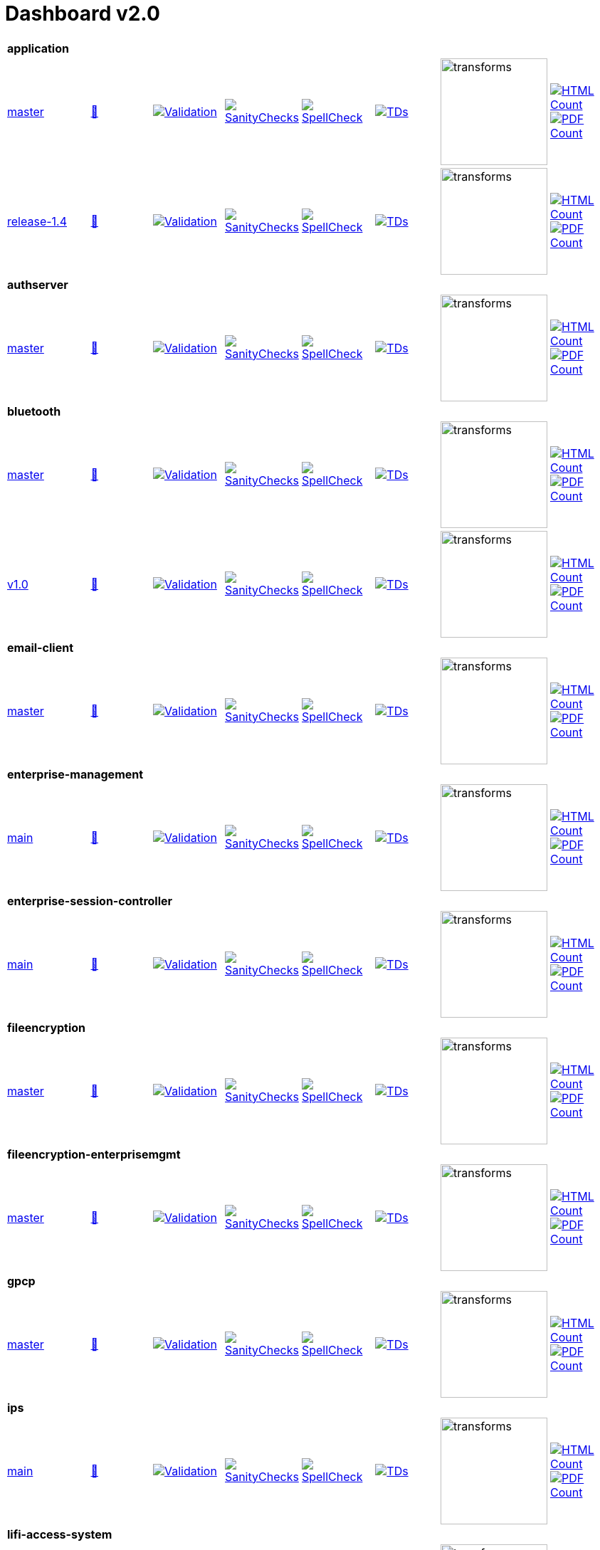 = Dashboard v2.0


[cols="1,1,1,1,1,1,1,1"]
|===

8+|*application*
| https://github.com/commoncriteria/application/tree/master[master] 
a| https://commoncriteria.github.io/application/master/application-release.html[📄]
a|[link=https://github.com/commoncriteria/application/blob/gh-pages/master/ValidationReport.txt]
image::https://raw.githubusercontent.com/commoncriteria/application/gh-pages/master/validation.svg[Validation]
a|[link=https://github.com/commoncriteria/application/blob/gh-pages/master/SanityChecksOutput.md]
image::https://raw.githubusercontent.com/commoncriteria/application/gh-pages/master/warnings.svg[SanityChecks]
a|[link=https://github.com/commoncriteria/application/blob/gh-pages/master/SpellCheckReport.txt]
image::https://raw.githubusercontent.com/commoncriteria/application/gh-pages/master/spell-badge.svg[SpellCheck]
a|[link=https://github.com/commoncriteria/application/blob/gh-pages/master/TDValidationReport.txt]
image::https://raw.githubusercontent.com/commoncriteria/application/gh-pages/master/tds.svg[TDs]
a|image::https://raw.githubusercontent.com/commoncriteria/application/gh-pages/master/transforms.svg[transforms,150]
a| [link=https://github.com/commoncriteria/application/blob/gh-pages/master/HTMLs.adoc]
image::https://raw.githubusercontent.com/commoncriteria/application/gh-pages/master/html_count.svg[HTML Count]
[link=https://github.com/commoncriteria/application/blob/gh-pages/master/PDFs.adoc]
image::https://raw.githubusercontent.com/commoncriteria/application/gh-pages/master/pdf_count.svg[PDF Count]

| https://github.com/commoncriteria/application/tree/release-1.4[release-1.4] 
a| https://commoncriteria.github.io/application/release-1.4/application-release.html[📄]
a|[link=https://github.com/commoncriteria/application/blob/gh-pages/release-1.4/ValidationReport.txt]
image::https://raw.githubusercontent.com/commoncriteria/application/gh-pages/release-1.4/validation.svg[Validation]
a|[link=https://github.com/commoncriteria/application/blob/gh-pages/release-1.4/SanityChecksOutput.md]
image::https://raw.githubusercontent.com/commoncriteria/application/gh-pages/release-1.4/warnings.svg[SanityChecks]
a|[link=https://github.com/commoncriteria/application/blob/gh-pages/release-1.4/SpellCheckReport.txt]
image::https://raw.githubusercontent.com/commoncriteria/application/gh-pages/release-1.4/spell-badge.svg[SpellCheck]
a|[link=https://github.com/commoncriteria/application/blob/gh-pages/release-1.4/TDValidationReport.txt]
image::https://raw.githubusercontent.com/commoncriteria/application/gh-pages/release-1.4/tds.svg[TDs]
a|image::https://raw.githubusercontent.com/commoncriteria/application/gh-pages/release-1.4/transforms.svg[transforms,150]
a| [link=https://github.com/commoncriteria/application/blob/gh-pages/release-1.4/HTMLs.adoc]
image::https://raw.githubusercontent.com/commoncriteria/application/gh-pages/release-1.4/html_count.svg[HTML Count]
[link=https://github.com/commoncriteria/application/blob/gh-pages/release-1.4/PDFs.adoc]
image::https://raw.githubusercontent.com/commoncriteria/application/gh-pages/release-1.4/pdf_count.svg[PDF Count]

8+| *authserver*
| https://github.com/commoncriteria/authserver/tree/master[master] 
a| https://commoncriteria.github.io/authserver/master/authserver-release.html[📄]
a|[link=https://github.com/commoncriteria/authserver/blob/gh-pages/master/ValidationReport.txt]
image::https://raw.githubusercontent.com/commoncriteria/authserver/gh-pages/master/validation.svg[Validation]
a|[link=https://github.com/commoncriteria/authserver/blob/gh-pages/master/SanityChecksOutput.md]
image::https://raw.githubusercontent.com/commoncriteria/authserver/gh-pages/master/warnings.svg[SanityChecks]
a|[link=https://github.com/commoncriteria/authserver/blob/gh-pages/master/SpellCheckReport.txt]
image::https://raw.githubusercontent.com/commoncriteria/authserver/gh-pages/master/spell-badge.svg[SpellCheck]
a|[link=https://github.com/commoncriteria/authserver/blob/gh-pages/master/TDValidationReport.txt]
image::https://raw.githubusercontent.com/commoncriteria/authserver/gh-pages/master/tds.svg[TDs]
a|image::https://raw.githubusercontent.com/commoncriteria/authserver/gh-pages/master/transforms.svg[transforms,150]
a| [link=https://github.com/commoncriteria/authserver/blob/gh-pages/master/HTMLs.adoc]
image::https://raw.githubusercontent.com/commoncriteria/authserver/gh-pages/master/html_count.svg[HTML Count]
[link=https://github.com/commoncriteria/authserver/blob/gh-pages/master/PDFs.adoc]
image::https://raw.githubusercontent.com/commoncriteria/authserver/gh-pages/master/pdf_count.svg[PDF Count]

8+|*bluetooth*
| https://github.com/commoncriteria/bluetooth/tree/master[master] 
a| https://commoncriteria.github.io/bluetooth/master/bluetooth-release.html[📄]
a|[link=https://github.com/commoncriteria/bluetooth/blob/gh-pages/master/ValidationReport.txt]
image::https://raw.githubusercontent.com/commoncriteria/bluetooth/gh-pages/master/validation.svg[Validation]
a|[link=https://github.com/commoncriteria/bluetooth/blob/gh-pages/master/SanityChecksOutput.md]
image::https://raw.githubusercontent.com/commoncriteria/bluetooth/gh-pages/master/warnings.svg[SanityChecks]
a|[link=https://github.com/commoncriteria/bluetooth/blob/gh-pages/master/SpellCheckReport.txt]
image::https://raw.githubusercontent.com/commoncriteria/bluetooth/gh-pages/master/spell-badge.svg[SpellCheck]
a|[link=https://github.com/commoncriteria/bluetooth/blob/gh-pages/master/TDValidationReport.txt]
image::https://raw.githubusercontent.com/commoncriteria/bluetooth/gh-pages/master/tds.svg[TDs]
a|image::https://raw.githubusercontent.com/commoncriteria/bluetooth/gh-pages/master/transforms.svg[transforms,150]
a| [link=https://github.com/commoncriteria/bluetooth/blob/gh-pages/master/HTMLs.adoc]
image::https://raw.githubusercontent.com/commoncriteria/bluetooth/gh-pages/master/html_count.svg[HTML Count]
[link=https://github.com/commoncriteria/bluetooth/blob/gh-pages/master/PDFs.adoc]
image::https://raw.githubusercontent.com/commoncriteria/bluetooth/gh-pages/master/pdf_count.svg[PDF Count]
| https://github.com/commoncriteria/bluetooth/tree/v1.0[v1.0] 
a| https://commoncriteria.github.io/bluetooth/v1.0/bluetooth-release.html[📄]
a|[link=https://github.com/commoncriteria/bluetooth/blob/gh-pages/v1.0/ValidationReport.txt]
image::https://raw.githubusercontent.com/commoncriteria/bluetooth/gh-pages/v1.0/validation.svg[Validation]
a|[link=https://github.com/commoncriteria/bluetooth/blob/gh-pages/v1.0/SanityChecksOutput.md]
image::https://raw.githubusercontent.com/commoncriteria/bluetooth/gh-pages/v1.0/warnings.svg[SanityChecks]
a|[link=https://github.com/commoncriteria/bluetooth/blob/gh-pages/v1.0/SpellCheckReport.txt]
image::https://raw.githubusercontent.com/commoncriteria/bluetooth/gh-pages/v1.0/spell-badge.svg[SpellCheck]
a|[link=https://github.com/commoncriteria/bluetooth/blob/gh-pages/v1.0/TDValidationReport.txt]
image::https://raw.githubusercontent.com/commoncriteria/bluetooth/gh-pages/v1.0/tds.svg[TDs]
a|image::https://raw.githubusercontent.com/commoncriteria/bluetooth/gh-pages/v1.0/transforms.svg[transforms,150]
a| [link=https://github.com/commoncriteria/bluetooth/blob/gh-pages/v1.0/HTMLs.adoc]
image::https://raw.githubusercontent.com/commoncriteria/bluetooth/gh-pages/v1.0/html_count.svg[HTML Count]
[link=https://github.com/commoncriteria/bluetooth/blob/gh-pages/v1.0/PDFs.adoc]
image::https://raw.githubusercontent.com/commoncriteria/bluetooth/gh-pages/v1.0/pdf_count.svg[PDF Count]

8+| *email-client*
| https://github.com/commoncriteria/email-client/tree/master[master] 
a| https://commoncriteria.github.io/email-client/master/email-client-release.html[📄]
a|[link=https://github.com/commoncriteria/email-client/blob/gh-pages/master/ValidationReport.txt]
image::https://raw.githubusercontent.com/commoncriteria/email-client/gh-pages/master/validation.svg[Validation]
a|[link=https://github.com/commoncriteria/email-client/blob/gh-pages/master/SanityChecksOutput.md]
image::https://raw.githubusercontent.com/commoncriteria/email-client/gh-pages/master/warnings.svg[SanityChecks]
a|[link=https://github.com/commoncriteria/email-client/blob/gh-pages/master/SpellCheckReport.txt]
image::https://raw.githubusercontent.com/commoncriteria/email-client/gh-pages/master/spell-badge.svg[SpellCheck]
a|[link=https://github.com/commoncriteria/email-client/blob/gh-pages/master/TDValidationReport.txt]
image::https://raw.githubusercontent.com/commoncriteria/email-client/gh-pages/master/tds.svg[TDs]
a|image::https://raw.githubusercontent.com/commoncriteria/email-client/gh-pages/master/transforms.svg[transforms,150]
a| [link=https://github.com/commoncriteria/email-client/blob/gh-pages/master/HTMLs.adoc]
image::https://raw.githubusercontent.com/commoncriteria/email-client/gh-pages/master/html_count.svg[HTML Count]
[link=https://github.com/commoncriteria/email-client/blob/gh-pages/master/PDFs.adoc]
image::https://raw.githubusercontent.com/commoncriteria/email-client/gh-pages/master/pdf_count.svg[PDF Count]

8+| *enterprise-management*
| https://github.com/commoncriteria/enterprise-management/tree/main[main] 
a| https://commoncriteria.github.io/enterprise-management/main/enterprise-management-release.html[📄]
a|[link=https://github.com/commoncriteria/enterprise-management/blob/gh-pages/main/ValidationReport.txt]
image::https://raw.githubusercontent.com/commoncriteria/enterprise-management/gh-pages/main/validation.svg[Validation]
a|[link=https://github.com/commoncriteria/enterprise-management/blob/gh-pages/main/SanityChecksOutput.md]
image::https://raw.githubusercontent.com/commoncriteria/enterprise-management/gh-pages/main/warnings.svg[SanityChecks]
a|[link=https://github.com/commoncriteria/enterprise-management/blob/gh-pages/main/SpellCheckReport.txt]
image::https://raw.githubusercontent.com/commoncriteria/enterprise-management/gh-pages/main/spell-badge.svg[SpellCheck]
a|[link=https://github.com/commoncriteria/enterprise-management/blob/gh-pages/main/TDValidationReport.txt]
image::https://raw.githubusercontent.com/commoncriteria/enterprise-management/gh-pages/main/tds.svg[TDs]
a|image::https://raw.githubusercontent.com/commoncriteria/enterprise-management/gh-pages/main/transforms.svg[transforms,150]
a| [link=https://github.com/commoncriteria/enterprise-management/blob/gh-pages/main/HTMLs.adoc]
image::https://raw.githubusercontent.com/commoncriteria/enterprise-management/gh-pages/main/html_count.svg[HTML Count]
[link=https://github.com/commoncriteria/enterprise-management/blob/gh-pages/main/PDFs.adoc]
image::https://raw.githubusercontent.com/commoncriteria/enterprise-management/gh-pages/main/pdf_count.svg[PDF Count]

8+| *enterprise-session-controller*
| https://github.com/commoncriteria/enterprise-session-controller/tree/main[main] 
a| https://commoncriteria.github.io/enterprise-session-controller/main/enterprise-session-controller-release.html[📄]
a|[link=https://github.com/commoncriteria/enterprise-session-controller/blob/gh-pages/main/ValidationReport.txt]
image::https://raw.githubusercontent.com/commoncriteria/enterprise-session-controller/gh-pages/main/validation.svg[Validation]
a|[link=https://github.com/commoncriteria/enterprise-session-controller/blob/gh-pages/main/SanityChecksOutput.md]
image::https://raw.githubusercontent.com/commoncriteria/enterprise-session-controller/gh-pages/main/warnings.svg[SanityChecks]
a|[link=https://github.com/commoncriteria/enterprise-session-controller/blob/gh-pages/main/SpellCheckReport.txt]
image::https://raw.githubusercontent.com/commoncriteria/enterprise-session-controller/gh-pages/main/spell-badge.svg[SpellCheck]
a|[link=https://github.com/commoncriteria/enterprise-session-controller/blob/gh-pages/main/TDValidationReport.txt]
image::https://raw.githubusercontent.com/commoncriteria/enterprise-session-controller/gh-pages/main/tds.svg[TDs]
a|image::https://raw.githubusercontent.com/commoncriteria/enterprise-session-controller/gh-pages/main/transforms.svg[transforms,150]
a| [link=https://github.com/commoncriteria/enterprise-session-controller/blob/gh-pages/main/HTMLs.adoc]
image::https://raw.githubusercontent.com/commoncriteria/enterprise-session-controller/gh-pages/main/html_count.svg[HTML Count]
[link=https://github.com/commoncriteria/enterprise-session-controller/blob/gh-pages/main/PDFs.adoc]
image::https://raw.githubusercontent.com/commoncriteria/enterprise-session-controller/gh-pages/main/pdf_count.svg[PDF Count]

8+| *fileencryption*
| https://github.com/commoncriteria/fileencryption/tree/master[master] 
a| https://commoncriteria.github.io/fileencryption/master/fileencryption-release.html[📄]
a|[link=https://github.com/commoncriteria/fileencryption/blob/gh-pages/master/ValidationReport.txt]
image::https://raw.githubusercontent.com/commoncriteria/fileencryption/gh-pages/master/validation.svg[Validation]
a|[link=https://github.com/commoncriteria/fileencryption/blob/gh-pages/master/SanityChecksOutput.md]
image::https://raw.githubusercontent.com/commoncriteria/fileencryption/gh-pages/master/warnings.svg[SanityChecks]
a|[link=https://github.com/commoncriteria/fileencryption/blob/gh-pages/master/SpellCheckReport.txt]
image::https://raw.githubusercontent.com/commoncriteria/fileencryption/gh-pages/master/spell-badge.svg[SpellCheck]
a|[link=https://github.com/commoncriteria/fileencryption/blob/gh-pages/master/TDValidationReport.txt]
image::https://raw.githubusercontent.com/commoncriteria/fileencryption/gh-pages/master/tds.svg[TDs]
a|image::https://raw.githubusercontent.com/commoncriteria/fileencryption/gh-pages/master/transforms.svg[transforms,150]
a| [link=https://github.com/commoncriteria/fileencryption/blob/gh-pages/master/HTMLs.adoc]
image::https://raw.githubusercontent.com/commoncriteria/fileencryption/gh-pages/master/html_count.svg[HTML Count]
[link=https://github.com/commoncriteria/fileencryption/blob/gh-pages/master/PDFs.adoc]
image::https://raw.githubusercontent.com/commoncriteria/fileencryption/gh-pages/master/pdf_count.svg[PDF Count]

8+| *fileencryption-enterprisemgmt*
| https://github.com/commoncriteria/fileencryption-enterprisemgmt/tree/master[master] 
a| https://commoncriteria.github.io/fileencryption-enterprisemgmt/master/fileencryption-enterprisemgmt-release.html[📄]
a|[link=https://github.com/commoncriteria/fileencryption-enterprisemgmt/blob/gh-pages/master/ValidationReport.txt]
image::https://raw.githubusercontent.com/commoncriteria/fileencryption-enterprisemgmt/gh-pages/master/validation.svg[Validation]
a|[link=https://github.com/commoncriteria/fileencryption-enterprisemgmt/blob/gh-pages/master/SanityChecksOutput.md]
image::https://raw.githubusercontent.com/commoncriteria/fileencryption-enterprisemgmt/gh-pages/master/warnings.svg[SanityChecks]
a|[link=https://github.com/commoncriteria/fileencryption-enterprisemgmt/blob/gh-pages/master/SpellCheckReport.txt]
image::https://raw.githubusercontent.com/commoncriteria/fileencryption-enterprisemgmt/gh-pages/master/spell-badge.svg[SpellCheck]
a|[link=https://github.com/commoncriteria/fileencryption-enterprisemgmt/blob/gh-pages/master/TDValidationReport.txt]
image::https://raw.githubusercontent.com/commoncriteria/fileencryption-enterprisemgmt/gh-pages/master/tds.svg[TDs]
a|image::https://raw.githubusercontent.com/commoncriteria/fileencryption-enterprisemgmt/gh-pages/master/transforms.svg[transforms,150]
a| [link=https://github.com/commoncriteria/fileencryption-enterprisemgmt/blob/gh-pages/master/HTMLs.adoc]
image::https://raw.githubusercontent.com/commoncriteria/fileencryption-enterprisemgmt/gh-pages/master/html_count.svg[HTML Count]
[link=https://github.com/commoncriteria/fileencryption-enterprisemgmt/blob/gh-pages/master/PDFs.adoc]
image::https://raw.githubusercontent.com/commoncriteria/fileencryption-enterprisemgmt/gh-pages/master/pdf_count.svg[PDF Count]

8+| *gpcp*
| https://github.com/commoncriteria/gpcp/tree/master[master] 
a| https://commoncriteria.github.io/gpcp/master/gpcp-release.html[📄]
a|[link=https://github.com/commoncriteria/gpcp/blob/gh-pages/master/ValidationReport.txt]
image::https://raw.githubusercontent.com/commoncriteria/gpcp/gh-pages/master/validation.svg[Validation]
a|[link=https://github.com/commoncriteria/gpcp/blob/gh-pages/master/SanityChecksOutput.md]
image::https://raw.githubusercontent.com/commoncriteria/gpcp/gh-pages/master/warnings.svg[SanityChecks]
a|[link=https://github.com/commoncriteria/gpcp/blob/gh-pages/master/SpellCheckReport.txt]
image::https://raw.githubusercontent.com/commoncriteria/gpcp/gh-pages/master/spell-badge.svg[SpellCheck]
a|[link=https://github.com/commoncriteria/gpcp/blob/gh-pages/master/TDValidationReport.txt]
image::https://raw.githubusercontent.com/commoncriteria/gpcp/gh-pages/master/tds.svg[TDs]
a|image::https://raw.githubusercontent.com/commoncriteria/gpcp/gh-pages/master/transforms.svg[transforms,150]
a| [link=https://github.com/commoncriteria/gpcp/blob/gh-pages/master/HTMLs.adoc]
image::https://raw.githubusercontent.com/commoncriteria/gpcp/gh-pages/master/html_count.svg[HTML Count]
[link=https://github.com/commoncriteria/gpcp/blob/gh-pages/master/PDFs.adoc]
image::https://raw.githubusercontent.com/commoncriteria/gpcp/gh-pages/master/pdf_count.svg[PDF Count]


8+| *ips*
| https://github.com/commoncriteria/ips/tree/main[main] 
a| https://commoncriteria.github.io/ips/main/ips-release.html[📄]
a|[link=https://github.com/commoncriteria/ips/blob/gh-pages/main/ValidationReport.txt]
image::https://raw.githubusercontent.com/commoncriteria/ips/gh-pages/main/validation.svg[Validation]
a|[link=https://github.com/commoncriteria/ips/blob/gh-pages/main/SanityChecksOutput.md]
image::https://raw.githubusercontent.com/commoncriteria/ips/gh-pages/main/warnings.svg[SanityChecks]
a|[link=https://github.com/commoncriteria/ips/blob/gh-pages/main/SpellCheckReport.txt]
image::https://raw.githubusercontent.com/commoncriteria/ips/gh-pages/main/spell-badge.svg[SpellCheck]
a|[link=https://github.com/commoncriteria/ips/blob/gh-pages/main/TDValidationReport.txt]
image::https://raw.githubusercontent.com/commoncriteria/ips/gh-pages/main/tds.svg[TDs]
a|image::https://raw.githubusercontent.com/commoncriteria/ips/gh-pages/main/transforms.svg[transforms,150]
a| [link=https://github.com/commoncriteria/ips/blob/gh-pages/main/HTMLs.adoc]
image::https://raw.githubusercontent.com/commoncriteria/ips/gh-pages/main/html_count.svg[HTML Count]
[link=https://github.com/commoncriteria/ips/blob/gh-pages/main/PDFs.adoc]
image::https://raw.githubusercontent.com/commoncriteria/ips/gh-pages/main/pdf_count.svg[PDF Count]


8+| *lifi-access-system*
| https://github.com/commoncriteria/lifi-access-system/tree/main[main] 
a| https://commoncriteria.github.io/lifi-access-system/main/lifi-access-system-release.html[📄]
a|[link=https://github.com/commoncriteria/lifi-access-system/blob/gh-pages/main/ValidationReport.txt]
image::https://raw.githubusercontent.com/commoncriteria/lifi-access-system/gh-pages/main/validation.svg[Validation]
a|[link=https://github.com/commoncriteria/lifi-access-system/blob/gh-pages/main/SanityChecksOutput.md]
image::https://raw.githubusercontent.com/commoncriteria/lifi-access-system/gh-pages/main/warnings.svg[SanityChecks]
a|[link=https://github.com/commoncriteria/lifi-access-system/blob/gh-pages/main/SpellCheckReport.txt]
image::https://raw.githubusercontent.com/commoncriteria/lifi-access-system/gh-pages/main/spell-badge.svg[SpellCheck]
a|[link=https://github.com/commoncriteria/lifi-access-system/blob/gh-pages/main/TDValidationReport.txt]
image::https://raw.githubusercontent.com/commoncriteria/lifi-access-system/gh-pages/main/tds.svg[TDs]
a|image::https://raw.githubusercontent.com/commoncriteria/lifi-access-system/gh-pages/main/transforms.svg[transforms,150]
a| [link=https://github.com/commoncriteria/lifi-access-system/blob/gh-pages/main/HTMLs.adoc]
image::https://raw.githubusercontent.com/commoncriteria/lifi-access-system/gh-pages/main/html_count.svg[HTML Count]
[link=https://github.com/commoncriteria/lifi-access-system/blob/gh-pages/main/PDFs.adoc]
image::https://raw.githubusercontent.com/commoncriteria/lifi-access-system/gh-pages/main/pdf_count.svg[PDF Count]

8+| *MACsec*
| https://github.com/commoncriteria/MACsec/tree/master[master] 
a| https://commoncriteria.github.io/MACsec/master/MACsec-release.html[📄]
a|[link=https://github.com/commoncriteria/MACsec/blob/gh-pages/master/ValidationReport.txt]
image::https://raw.githubusercontent.com/commoncriteria/MACsec/gh-pages/master/validation.svg[Validation]
a|[link=https://github.com/commoncriteria/MACsec/blob/gh-pages/master/SanityChecksOutput.md]
image::https://raw.githubusercontent.com/commoncriteria/MACsec/gh-pages/master/warnings.svg[SanityChecks]
a|[link=https://github.com/commoncriteria/MACsec/blob/gh-pages/master/SpellCheckReport.txt]
image::https://raw.githubusercontent.com/commoncriteria/MACsec/gh-pages/master/spell-badge.svg[SpellCheck]
a|[link=https://github.com/commoncriteria/MACsec/blob/gh-pages/master/TDValidationReport.txt]
image::https://raw.githubusercontent.com/commoncriteria/MACsec/gh-pages/master/tds.svg[TDs]
a|image::https://raw.githubusercontent.com/commoncriteria/MACsec/gh-pages/master/transforms.svg[transforms,150]
a| [link=https://github.com/commoncriteria/MACsec/blob/gh-pages/master/HTMLs.adoc]
image::https://raw.githubusercontent.com/commoncriteria/MACsec/gh-pages/master/html_count.svg[HTML Count]
[link=https://github.com/commoncriteria/MACsec/blob/gh-pages/master/PDFs.adoc]
image::https://raw.githubusercontent.com/commoncriteria/MACsec/gh-pages/master/pdf_count.svg[PDF Count]
| https://github.com/commoncriteria/MACsec/tree/newtransforms[newtransforms] 
a| https://commoncriteria.github.io/MACsec/newtransforms/MACsec-release.html[📄]
a|[link=https://github.com/commoncriteria/MACsec/blob/gh-pages/newtransforms/ValidationReport.txt]
image::https://raw.githubusercontent.com/commoncriteria/MACsec/gh-pages/newtransforms/validation.svg[Validation]
a|[link=https://github.com/commoncriteria/MACsec/blob/gh-pages/newtransforms/SanityChecksOutput.md]
image::https://raw.githubusercontent.com/commoncriteria/MACsec/gh-pages/newtransforms/warnings.svg[SanityChecks]
a|[link=https://github.com/commoncriteria/MACsec/blob/gh-pages/newtransforms/SpellCheckReport.txt]
image::https://raw.githubusercontent.com/commoncriteria/MACsec/gh-pages/newtransforms/spell-badge.svg[SpellCheck]
a|[link=https://github.com/commoncriteria/MACsec/blob/gh-pages/newtransforms/TDValidationReport.txt]
image::https://raw.githubusercontent.com/commoncriteria/MACsec/gh-pages/newtransforms/tds.svg[TDs]
a|image::https://raw.githubusercontent.com/commoncriteria/MACsec/gh-pages/newtransforms/transforms.svg[transforms,150]
a| [link=https://github.com/commoncriteria/MACsec/blob/gh-pages/newtransforms/HTMLs.adoc]
image::https://raw.githubusercontent.com/commoncriteria/MACsec/gh-pages/newtransforms/html_count.svg[HTML Count]
[link=https://github.com/commoncriteria/MACsec/blob/gh-pages/newtransforms/PDFs.adoc]
image::https://raw.githubusercontent.com/commoncriteria/MACsec/gh-pages/newtransforms/pdf_count.svg[PDF Count]
| https://github.com/commoncriteria/MACsec/tree/release-1.0[release-1.0] 
a| https://commoncriteria.github.io/MACsec/release-1.0/MACsec-release.html[📄]
a|[link=https://github.com/commoncriteria/MACsec/blob/gh-pages/release-1.0/ValidationReport.txt]
image::https://raw.githubusercontent.com/commoncriteria/MACsec/gh-pages/release-1.0/validation.svg[Validation]
a|[link=https://github.com/commoncriteria/MACsec/blob/gh-pages/release-1.0/SanityChecksOutput.md]
image::https://raw.githubusercontent.com/commoncriteria/MACsec/gh-pages/release-1.0/warnings.svg[SanityChecks]
a|[link=https://github.com/commoncriteria/MACsec/blob/gh-pages/release-1.0/SpellCheckReport.txt]
image::https://raw.githubusercontent.com/commoncriteria/MACsec/gh-pages/release-1.0/spell-badge.svg[SpellCheck]
a|[link=https://github.com/commoncriteria/MACsec/blob/gh-pages/release-1.0/TDValidationReport.txt]
image::https://raw.githubusercontent.com/commoncriteria/MACsec/gh-pages/release-1.0/tds.svg[TDs]
a|image::https://raw.githubusercontent.com/commoncriteria/MACsec/gh-pages/release-1.0/transforms.svg[transforms,150]
a| [link=https://github.com/commoncriteria/MACsec/blob/gh-pages/release-1.0/HTMLs.adoc]
image::https://raw.githubusercontent.com/commoncriteria/MACsec/gh-pages/release-1.0/html_count.svg[HTML Count]
[link=https://github.com/commoncriteria/MACsec/blob/gh-pages/release-1.0/PDFs.adoc]
image::https://raw.githubusercontent.com/commoncriteria/MACsec/gh-pages/release-1.0/pdf_count.svg[PDF Count]

8+| *mdm-agent*
| https://github.com/commoncriteria/mdm-agent/tree/master[master] 
a| https://commoncriteria.github.io/mdm-agent/master/mdm-agent-release.html[📄]
a|[link=https://github.com/commoncriteria/mdm-agent/blob/gh-pages/master/ValidationReport.txt]
image::https://raw.githubusercontent.com/commoncriteria/mdm-agent/gh-pages/master/validation.svg[Validation]
a|[link=https://github.com/commoncriteria/mdm-agent/blob/gh-pages/master/SanityChecksOutput.md]
image::https://raw.githubusercontent.com/commoncriteria/mdm-agent/gh-pages/master/warnings.svg[SanityChecks]
a|[link=https://github.com/commoncriteria/mdm-agent/blob/gh-pages/master/SpellCheckReport.txt]
image::https://raw.githubusercontent.com/commoncriteria/mdm-agent/gh-pages/master/spell-badge.svg[SpellCheck]
a|[link=https://github.com/commoncriteria/mdm-agent/blob/gh-pages/master/TDValidationReport.txt]
image::https://raw.githubusercontent.com/commoncriteria/mdm-agent/gh-pages/master/tds.svg[TDs]
a|image::https://raw.githubusercontent.com/commoncriteria/mdm-agent/gh-pages/master/transforms.svg[transforms,150]
a| [link=https://github.com/commoncriteria/mdm-agent/blob/gh-pages/master/HTMLs.adoc]
image::https://raw.githubusercontent.com/commoncriteria/mdm-agent/gh-pages/master/html_count.svg[HTML Count]
[link=https://github.com/commoncriteria/mdm-agent/blob/gh-pages/master/PDFs.adoc]
image::https://raw.githubusercontent.com/commoncriteria/mdm-agent/gh-pages/master/pdf_count.svg[PDF Count]

| https://github.com/commoncriteria/mdm-agent/tree/Release-1.0[Release-1.0] 
a| https://commoncriteria.github.io/mdm-agent/Release-1.0/mdm-agent-release.html[📄]
a|[link=https://github.com/commoncriteria/mdm-agent/blob/gh-pages/Release-1.0/ValidationReport.txt]
image::https://raw.githubusercontent.com/commoncriteria/mdm-agent/gh-pages/Release-1.0/validation.svg[Validation]
a|[link=https://github.com/commoncriteria/mdm-agent/blob/gh-pages/Release-1.0/SanityChecksOutput.md]
image::https://raw.githubusercontent.com/commoncriteria/mdm-agent/gh-pages/Release-1.0/warnings.svg[SanityChecks]
a|[link=https://github.com/commoncriteria/mdm-agent/blob/gh-pages/Release-1.0/SpellCheckReport.txt]
image::https://raw.githubusercontent.com/commoncriteria/mdm-agent/gh-pages/Release-1.0/spell-badge.svg[SpellCheck]
a|[link=https://github.com/commoncriteria/mdm-agent/blob/gh-pages/Release-1.0/TDValidationReport.txt]
image::https://raw.githubusercontent.com/commoncriteria/mdm-agent/gh-pages/Release-1.0/tds.svg[TDs]
a|image::https://raw.githubusercontent.com/commoncriteria/mdm-agent/gh-pages/Release-1.0/transforms.svg[transforms,150]
a| [link=https://github.com/commoncriteria/mdm-agent/blob/gh-pages/Release-1.0/HTMLs.adoc]
image::https://raw.githubusercontent.com/commoncriteria/mdm-agent/gh-pages/Release-1.0/html_count.svg[HTML Count]
[link=https://github.com/commoncriteria/mdm-agent/blob/gh-pages/Release-1.0/PDFs.adoc]
image::https://raw.githubusercontent.com/commoncriteria/mdm-agent/gh-pages/Release-1.0/pdf_count.svg[PDF Count]


8+| *mobile-device*
| https://github.com/commoncriteria/mobile-device/tree/master[master] 
a| https://commoncriteria.github.io/mobile-device/master/mobile-device-release.html[📄]
a|[link=https://github.com/commoncriteria/mobile-device/blob/gh-pages/master/ValidationReport.txt]
image::https://raw.githubusercontent.com/commoncriteria/mobile-device/gh-pages/master/validation.svg[Validation]
a|[link=https://github.com/commoncriteria/mobile-device/blob/gh-pages/master/SanityChecksOutput.md]
image::https://raw.githubusercontent.com/commoncriteria/mobile-device/gh-pages/master/warnings.svg[SanityChecks]
a|[link=https://github.com/commoncriteria/mobile-device/blob/gh-pages/master/SpellCheckReport.txt]
image::https://raw.githubusercontent.com/commoncriteria/mobile-device/gh-pages/master/spell-badge.svg[SpellCheck]
a|[link=https://github.com/commoncriteria/mobile-device/blob/gh-pages/master/TDValidationReport.txt]
image::https://raw.githubusercontent.com/commoncriteria/mobile-device/gh-pages/master/tds.svg[TDs]
a|image::https://raw.githubusercontent.com/commoncriteria/mobile-device/gh-pages/master/transforms.svg[transforms,150]
a| [link=https://github.com/commoncriteria/mobile-device/blob/gh-pages/master/HTMLs.adoc]
image::https://raw.githubusercontent.com/commoncriteria/mobile-device/gh-pages/master/html_count.svg[HTML Count]
[link=https://github.com/commoncriteria/mobile-device/blob/gh-pages/master/PDFs.adoc]
image::https://raw.githubusercontent.com/commoncriteria/mobile-device/gh-pages/master/pdf_count.svg[PDF Count]

| https://github.com/commoncriteria/mobile-device/tree/release-3.3[release-3.3] 
a| https://commoncriteria.github.io/mobile-device/release-3.3/mobile-device-release.html[📄]
a|[link=https://github.com/commoncriteria/mobile-device/blob/gh-pages/release-3.3/ValidationReport.txt]
image::https://raw.githubusercontent.com/commoncriteria/mobile-device/gh-pages/release-3.3/validation.svg[Validation]
a|[link=https://github.com/commoncriteria/mobile-device/blob/gh-pages/release-3.3/SanityChecksOutput.md]
image::https://raw.githubusercontent.com/commoncriteria/mobile-device/gh-pages/release-3.3/warnings.svg[SanityChecks]
a|[link=https://github.com/commoncriteria/mobile-device/blob/gh-pages/release-3.3/SpellCheckReport.txt]
image::https://raw.githubusercontent.com/commoncriteria/mobile-device/gh-pages/release-3.3/spell-badge.svg[SpellCheck]
a|[link=https://github.com/commoncriteria/mobile-device/blob/gh-pages/release-3.3/TDValidationReport.txt]
image::https://raw.githubusercontent.com/commoncriteria/mobile-device/gh-pages/release-3.3/tds.svg[TDs]
a|image::https://raw.githubusercontent.com/commoncriteria/mobile-device/gh-pages/release-3.3/transforms.svg[transforms,150]
a| [link=https://github.com/commoncriteria/mobile-device/blob/gh-pages/release-3.3/HTMLs.adoc]
image::https://raw.githubusercontent.com/commoncriteria/mobile-device/gh-pages/release-3.3/html_count.svg[HTML Count]
[link=https://github.com/commoncriteria/mobile-device/blob/gh-pages/release-3.3/PDFs.adoc]
image::https://raw.githubusercontent.com/commoncriteria/mobile-device/gh-pages/release-3.3/pdf_count.svg[PDF Count]

8+| *operatingsystem*
| https://github.com/commoncriteria/operatingsystem/tree/master[master] 
a| https://commoncriteria.github.io/operatingsystem/master/operatingsystem-release.html[📄]
a|[link=https://github.com/commoncriteria/operatingsystem/blob/gh-pages/master/ValidationReport.txt]
image::https://raw.githubusercontent.com/commoncriteria/operatingsystem/gh-pages/master/validation.svg[Validation]
a|[link=https://github.com/commoncriteria/operatingsystem/blob/gh-pages/master/SanityChecksOutput.md]
image::https://raw.githubusercontent.com/commoncriteria/operatingsystem/gh-pages/master/warnings.svg[SanityChecks]
a|[link=https://github.com/commoncriteria/operatingsystem/blob/gh-pages/master/SpellCheckReport.txt]
image::https://raw.githubusercontent.com/commoncriteria/operatingsystem/gh-pages/master/spell-badge.svg[SpellCheck]
a|[link=https://github.com/commoncriteria/operatingsystem/blob/gh-pages/master/TDValidationReport.txt]
image::https://raw.githubusercontent.com/commoncriteria/operatingsystem/gh-pages/master/tds.svg[TDs]
a|image::https://raw.githubusercontent.com/commoncriteria/operatingsystem/gh-pages/master/transforms.svg[transforms,150]
a| [link=https://github.com/commoncriteria/operatingsystem/blob/gh-pages/master/HTMLs.adoc]
image::https://raw.githubusercontent.com/commoncriteria/operatingsystem/gh-pages/master/html_count.svg[HTML Count]
[link=https://github.com/commoncriteria/operatingsystem/blob/gh-pages/master/PDFs.adoc]
image::https://raw.githubusercontent.com/commoncriteria/operatingsystem/gh-pages/master/pdf_count.svg[PDF Count]
| https://github.com/commoncriteria/operatingsystem/tree/release-4.3[release-4.3] 
a| https://commoncriteria.github.io/operatingsystem/release-4.3/operatingsystem-release.html[📄]
a|[link=https://github.com/commoncriteria/operatingsystem/blob/gh-pages/release-4.3/ValidationReport.txt]
image::https://raw.githubusercontent.com/commoncriteria/operatingsystem/gh-pages/release-4.3/validation.svg[Validation]
a|[link=https://github.com/commoncriteria/operatingsystem/blob/gh-pages/release-4.3/SanityChecksOutput.md]
image::https://raw.githubusercontent.com/commoncriteria/operatingsystem/gh-pages/release-4.3/warnings.svg[SanityChecks]
a|[link=https://github.com/commoncriteria/operatingsystem/blob/gh-pages/release-4.3/SpellCheckReport.txt]
image::https://raw.githubusercontent.com/commoncriteria/operatingsystem/gh-pages/release-4.3/spell-badge.svg[SpellCheck]
a|[link=https://github.com/commoncriteria/operatingsystem/blob/gh-pages/release-4.3/TDValidationReport.txt]
image::https://raw.githubusercontent.com/commoncriteria/operatingsystem/gh-pages/release-4.3/tds.svg[TDs]
a|image::https://raw.githubusercontent.com/commoncriteria/operatingsystem/gh-pages/release-4.3/transforms.svg[transforms,150]
a| [link=https://github.com/commoncriteria/operatingsystem/blob/gh-pages/release-4.3/HTMLs.adoc]
image::https://raw.githubusercontent.com/commoncriteria/operatingsystem/gh-pages/release-4.3/html_count.svg[HTML Count]
[link=https://github.com/commoncriteria/operatingsystem/blob/gh-pages/release-4.3/PDFs.adoc]
image::https://raw.githubusercontent.com/commoncriteria/operatingsystem/gh-pages/release-4.3/pdf_count.svg[PDF Count]
| https://github.com/commoncriteria/operatingsystem/tree/release-4.2.1[release-4.2.1] 
a| https://commoncriteria.github.io/operatingsystem/release-4.2.1/operatingsystem-release.html[📄]
a|[link=https://github.com/commoncriteria/operatingsystem/blob/gh-pages/release-4.2.1/ValidationReport.txt]
image::https://raw.githubusercontent.com/commoncriteria/operatingsystem/gh-pages/release-4.2.1/validation.svg[Validation]
a|[link=https://github.com/commoncriteria/operatingsystem/blob/gh-pages/release-4.2.1/SanityChecksOutput.md]
image::https://raw.githubusercontent.com/commoncriteria/operatingsystem/gh-pages/release-4.2.1/warnings.svg[SanityChecks]
a|[link=https://github.com/commoncriteria/operatingsystem/blob/gh-pages/release-4.2.1/SpellCheckReport.txt]
image::https://raw.githubusercontent.com/commoncriteria/operatingsystem/gh-pages/release-4.2.1/spell-badge.svg[SpellCheck]
a|[link=https://github.com/commoncriteria/operatingsystem/blob/gh-pages/release-4.2.1/TDValidationReport.txt]
image::https://raw.githubusercontent.com/commoncriteria/operatingsystem/gh-pages/release-4.2.1/tds.svg[TDs]
a|image::https://raw.githubusercontent.com/commoncriteria/operatingsystem/gh-pages/release-4.2.1/transforms.svg[transforms,150]
a| [link=https://github.com/commoncriteria/operatingsystem/blob/gh-pages/release-4.2.1/HTMLs.adoc]
image::https://raw.githubusercontent.com/commoncriteria/operatingsystem/gh-pages/release-4.2.1/html_count.svg[HTML Count]
[link=https://github.com/commoncriteria/operatingsystem/blob/gh-pages/release-4.2.1/PDFs.adoc]
image::https://raw.githubusercontent.com/commoncriteria/operatingsystem/gh-pages/release-4.2.1/pdf_count.svg[PDF Count]

8+| *redaction*
| https://github.com/commoncriteria/redaction/tree/master[master] 
a| https://commoncriteria.github.io/redaction/master/redaction-release.html[📄]
a|[link=https://github.com/commoncriteria/redaction/blob/gh-pages/master/ValidationReport.txt]
image::https://raw.githubusercontent.com/commoncriteria/redaction/gh-pages/master/validation.svg[Validation]
a|[link=https://github.com/commoncriteria/redaction/blob/gh-pages/master/SanityChecksOutput.md]
image::https://raw.githubusercontent.com/commoncriteria/redaction/gh-pages/master/warnings.svg[SanityChecks]
a|[link=https://github.com/commoncriteria/redaction/blob/gh-pages/master/SpellCheckReport.txt]
image::https://raw.githubusercontent.com/commoncriteria/redaction/gh-pages/master/spell-badge.svg[SpellCheck]
a|[link=https://github.com/commoncriteria/redaction/blob/gh-pages/master/TDValidationReport.txt]
image::https://raw.githubusercontent.com/commoncriteria/redaction/gh-pages/master/tds.svg[TDs]
a|image::https://raw.githubusercontent.com/commoncriteria/redaction/gh-pages/master/transforms.svg[transforms,150]
a| [link=https://github.com/commoncriteria/redaction/blob/gh-pages/master/HTMLs.adoc]
image::https://raw.githubusercontent.com/commoncriteria/redaction/gh-pages/master/html_count.svg[HTML Count]
[link=https://github.com/commoncriteria/redaction/blob/gh-pages/master/PDFs.adoc]
image::https://raw.githubusercontent.com/commoncriteria/redaction/gh-pages/master/pdf_count.svg[PDF Count]


8+| *retransmission-device*
| https://github.com/commoncriteria/retransmission-device/tree/main[main] 
a| https://commoncriteria.github.io/retransmission-device/main/retransmission-device-release.html[📄]
a|[link=https://github.com/commoncriteria/retransmission-device/blob/gh-pages/main/ValidationReport.txt]
image::https://raw.githubusercontent.com/commoncriteria/retransmission-device/gh-pages/main/validation.svg[Validation]
a|[link=https://github.com/commoncriteria/retransmission-device/blob/gh-pages/main/SanityChecksOutput.md]
image::https://raw.githubusercontent.com/commoncriteria/retransmission-device/gh-pages/main/warnings.svg[SanityChecks]
a|[link=https://github.com/commoncriteria/retransmission-device/blob/gh-pages/main/SpellCheckReport.txt]
image::https://raw.githubusercontent.com/commoncriteria/retransmission-device/gh-pages/main/spell-badge.svg[SpellCheck]
a|[link=https://github.com/commoncriteria/retransmission-device/blob/gh-pages/main/TDValidationReport.txt]
image::https://raw.githubusercontent.com/commoncriteria/retransmission-device/gh-pages/main/tds.svg[TDs]
a|image::https://raw.githubusercontent.com/commoncriteria/retransmission-device/gh-pages/main/transforms.svg[transforms,150]
a| [link=https://github.com/commoncriteria/retransmission-device/blob/gh-pages/main/HTMLs.adoc]
image::https://raw.githubusercontent.com/commoncriteria/retransmission-device/gh-pages/main/html_count.svg[HTML Count]
[link=https://github.com/commoncriteria/retransmission-device/blob/gh-pages/main/PDFs.adoc]
image::https://raw.githubusercontent.com/commoncriteria/retransmission-device/gh-pages/main/pdf_count.svg[PDF Count]


8+| *sbc*
| https://github.com/commoncriteria/sbc/tree/master[master] 
a| https://commoncriteria.github.io/sbc/master/sbc-release.html[📄]
a|[link=https://github.com/commoncriteria/sbc/blob/gh-pages/master/ValidationReport.txt]
image::https://raw.githubusercontent.com/commoncriteria/sbc/gh-pages/master/validation.svg[Validation]
a|[link=https://github.com/commoncriteria/sbc/blob/gh-pages/master/SanityChecksOutput.md]
image::https://raw.githubusercontent.com/commoncriteria/sbc/gh-pages/master/warnings.svg[SanityChecks]
a|[link=https://github.com/commoncriteria/sbc/blob/gh-pages/master/SpellCheckReport.txt]
image::https://raw.githubusercontent.com/commoncriteria/sbc/gh-pages/master/spell-badge.svg[SpellCheck]
a|[link=https://github.com/commoncriteria/sbc/blob/gh-pages/master/TDValidationReport.txt]
image::https://raw.githubusercontent.com/commoncriteria/sbc/gh-pages/master/tds.svg[TDs]
a|image::https://raw.githubusercontent.com/commoncriteria/sbc/gh-pages/master/transforms.svg[transforms,150]
a| [link=https://github.com/commoncriteria/sbc/blob/gh-pages/master/HTMLs.adoc]
image::https://raw.githubusercontent.com/commoncriteria/sbc/gh-pages/master/html_count.svg[HTML Count]
[link=https://github.com/commoncriteria/sbc/blob/gh-pages/master/PDFs.adoc]
image::https://raw.githubusercontent.com/commoncriteria/sbc/gh-pages/master/pdf_count.svg[PDF Count]

| https://github.com/commoncriteria/sbc/tree/release-1.0-pub[release-1.0-pub] 
a| https://commoncriteria.github.io/sbc/release-1.0-pub/sbc-release.html[📄]
a|[link=https://github.com/commoncriteria/sbc/blob/gh-pages/release-1.0-pub/ValidationReport.txt]
image::https://raw.githubusercontent.com/commoncriteria/sbc/gh-pages/release-1.0-pub/validation.svg[Validation]
a|[link=https://github.com/commoncriteria/sbc/blob/gh-pages/release-1.0-pub/SanityChecksOutput.md]
image::https://raw.githubusercontent.com/commoncriteria/sbc/gh-pages/release-1.0-pub/warnings.svg[SanityChecks]
a|[link=https://github.com/commoncriteria/sbc/blob/gh-pages/release-1.0-pub/SpellCheckReport.txt]
image::https://raw.githubusercontent.com/commoncriteria/sbc/gh-pages/release-1.0-pub/spell-badge.svg[SpellCheck]
a|[link=https://github.com/commoncriteria/sbc/blob/gh-pages/release-1.0-pub/TDValidationReport.txt]
image::https://raw.githubusercontent.com/commoncriteria/sbc/gh-pages/release-1.0-pub/tds.svg[TDs]
a|image::https://raw.githubusercontent.com/commoncriteria/sbc/gh-pages/release-1.0-pub/transforms.svg[transforms,150]
a| [link=https://github.com/commoncriteria/sbc/blob/gh-pages/release-1.0-pub/HTMLs.adoc]
image::https://raw.githubusercontent.com/commoncriteria/sbc/gh-pages/release-1.0-pub/html_count.svg[HTML Count]
[link=https://github.com/commoncriteria/sbc/blob/gh-pages/release-1.0-pub/PDFs.adoc]
image::https://raw.githubusercontent.com/commoncriteria/sbc/gh-pages/release-1.0-pub/pdf_count.svg[PDF Count]

8+| *sdn-controller*
| https://github.com/commoncriteria/sdn-controller/tree/master[master] 
a| https://commoncriteria.github.io/sdn-controller/master/sdn-controller-release.html[📄]
a|[link=https://github.com/commoncriteria/sdn-controller/blob/gh-pages/master/ValidationReport.txt]
image::https://raw.githubusercontent.com/commoncriteria/sdn-controller/gh-pages/master/validation.svg[Validation]
a|[link=https://github.com/commoncriteria/sdn-controller/blob/gh-pages/master/SanityChecksOutput.md]
image::https://raw.githubusercontent.com/commoncriteria/sdn-controller/gh-pages/master/warnings.svg[SanityChecks]
a|[link=https://github.com/commoncriteria/sdn-controller/blob/gh-pages/master/SpellCheckReport.txt]
image::https://raw.githubusercontent.com/commoncriteria/sdn-controller/gh-pages/master/spell-badge.svg[SpellCheck]
a|[link=https://github.com/commoncriteria/sdn-controller/blob/gh-pages/master/TDValidationReport.txt]
image::https://raw.githubusercontent.com/commoncriteria/sdn-controller/gh-pages/master/tds.svg[TDs]
a|image::https://raw.githubusercontent.com/commoncriteria/sdn-controller/gh-pages/master/transforms.svg[transforms,150]
a| [link=https://github.com/commoncriteria/sdn-controller/blob/gh-pages/master/HTMLs.adoc]
image::https://raw.githubusercontent.com/commoncriteria/sdn-controller/gh-pages/master/html_count.svg[HTML Count]
[link=https://github.com/commoncriteria/sdn-controller/blob/gh-pages/master/PDFs.adoc]
image::https://raw.githubusercontent.com/commoncriteria/sdn-controller/gh-pages/master/pdf_count.svg[PDF Count]

8+| *ssh*
| https://github.com/commoncriteria/ssh/tree/master[master] 
a| https://commoncriteria.github.io/ssh/master/ssh-release.html[📄]
a|[link=https://github.com/commoncriteria/ssh/blob/gh-pages/master/ValidationReport.txt]
image::https://raw.githubusercontent.com/commoncriteria/ssh/gh-pages/master/validation.svg[Validation]
a|[link=https://github.com/commoncriteria/ssh/blob/gh-pages/master/SanityChecksOutput.md]
image::https://raw.githubusercontent.com/commoncriteria/ssh/gh-pages/master/warnings.svg[SanityChecks]
a|[link=https://github.com/commoncriteria/ssh/blob/gh-pages/master/SpellCheckReport.txt]
image::https://raw.githubusercontent.com/commoncriteria/ssh/gh-pages/master/spell-badge.svg[SpellCheck]
a|[link=https://github.com/commoncriteria/ssh/blob/gh-pages/master/TDValidationReport.txt]
image::https://raw.githubusercontent.com/commoncriteria/ssh/gh-pages/master/tds.svg[TDs]
a|image::https://raw.githubusercontent.com/commoncriteria/ssh/gh-pages/master/transforms.svg[transforms,150]
a| [link=https://github.com/commoncriteria/ssh/blob/gh-pages/master/HTMLs.adoc]
image::https://raw.githubusercontent.com/commoncriteria/ssh/gh-pages/master/html_count.svg[HTML Count]
[link=https://github.com/commoncriteria/ssh/blob/gh-pages/master/PDFs.adoc]
image::https://raw.githubusercontent.com/commoncriteria/ssh/gh-pages/master/pdf_count.svg[PDF Count]
| https://github.com/commoncriteria/ssh/tree/release-2.0[release-2.0] 
a| https://commoncriteria.github.io/ssh/release-2.0/ssh-release.html[📄]
a|[link=https://github.com/commoncriteria/ssh/blob/gh-pages/release-2.0/ValidationReport.txt]
image::https://raw.githubusercontent.com/commoncriteria/ssh/gh-pages/release-2.0/validation.svg[Validation]
a|[link=https://github.com/commoncriteria/ssh/blob/gh-pages/release-2.0/SanityChecksOutput.md]
image::https://raw.githubusercontent.com/commoncriteria/ssh/gh-pages/release-2.0/warnings.svg[SanityChecks]
a|[link=https://github.com/commoncriteria/ssh/blob/gh-pages/release-2.0/SpellCheckReport.txt]
image::https://raw.githubusercontent.com/commoncriteria/ssh/gh-pages/release-2.0/spell-badge.svg[SpellCheck]
a|[link=https://github.com/commoncriteria/ssh/blob/gh-pages/release-2.0/TDValidationReport.txt]
image::https://raw.githubusercontent.com/commoncriteria/ssh/gh-pages/release-2.0/tds.svg[TDs]
a|image::https://raw.githubusercontent.com/commoncriteria/ssh/gh-pages/release-2.0/transforms.svg[transforms,150]
a| [link=https://github.com/commoncriteria/ssh/blob/gh-pages/release-2.0/HTMLs.adoc]
image::https://raw.githubusercontent.com/commoncriteria/ssh/gh-pages/release-2.0/html_count.svg[HTML Count]
[link=https://github.com/commoncriteria/ssh/blob/gh-pages/release-2.0/PDFs.adoc]
image::https://raw.githubusercontent.com/commoncriteria/ssh/gh-pages/release-2.0/pdf_count.svg[PDF Count]
| https://github.com/commoncriteria/ssh/tree/release-1.0[release-1.0] 
a| https://commoncriteria.github.io/ssh/release-1.0/ssh-release.html[📄]
a|[link=https://github.com/commoncriteria/ssh/blob/gh-pages/release-1.0/ValidationReport.txt]
image::https://raw.githubusercontent.com/commoncriteria/ssh/gh-pages/release-1.0/validation.svg[Validation]
a|[link=https://github.com/commoncriteria/ssh/blob/gh-pages/release-1.0/SanityChecksOutput.md]
image::https://raw.githubusercontent.com/commoncriteria/ssh/gh-pages/release-1.0/warnings.svg[SanityChecks]
a|[link=https://github.com/commoncriteria/ssh/blob/gh-pages/release-1.0/SpellCheckReport.txt]
image::https://raw.githubusercontent.com/commoncriteria/ssh/gh-pages/release-1.0/spell-badge.svg[SpellCheck]
a|[link=https://github.com/commoncriteria/ssh/blob/gh-pages/release-1.0/TDValidationReport.txt]
image::https://raw.githubusercontent.com/commoncriteria/ssh/gh-pages/release-1.0/tds.svg[TDs]
a|image::https://raw.githubusercontent.com/commoncriteria/ssh/gh-pages/release-1.0/transforms.svg[transforms,150]
a| [link=https://github.com/commoncriteria/ssh/blob/gh-pages/release-1.0/HTMLs.adoc]
image::https://raw.githubusercontent.com/commoncriteria/ssh/gh-pages/release-1.0/html_count.svg[HTML Count]
[link=https://github.com/commoncriteria/ssh/blob/gh-pages/release-1.0/PDFs.adoc]
image::https://raw.githubusercontent.com/commoncriteria/ssh/gh-pages/release-1.0/pdf_count.svg[PDF Count]


8+| *tls*
| https://github.com/commoncriteria/tls/tree/master[master] 
a| https://commoncriteria.github.io/tls/master/tls-release.html[📄]
a|[link=https://github.com/commoncriteria/tls/blob/gh-pages/master/ValidationReport.txt]
image::https://raw.githubusercontent.com/commoncriteria/tls/gh-pages/master/validation.svg[Validation]
a|[link=https://github.com/commoncriteria/tls/blob/gh-pages/master/SanityChecksOutput.md]
image::https://raw.githubusercontent.com/commoncriteria/tls/gh-pages/master/warnings.svg[SanityChecks]
a|[link=https://github.com/commoncriteria/tls/blob/gh-pages/master/SpellCheckReport.txt]
image::https://raw.githubusercontent.com/commoncriteria/tls/gh-pages/master/spell-badge.svg[SpellCheck]
a|[link=https://github.com/commoncriteria/tls/blob/gh-pages/master/TDValidationReport.txt]
image::https://raw.githubusercontent.com/commoncriteria/tls/gh-pages/master/tds.svg[TDs]
a|image::https://raw.githubusercontent.com/commoncriteria/tls/gh-pages/master/transforms.svg[transforms,150]
a| [link=https://github.com/commoncriteria/tls/blob/gh-pages/master/HTMLs.adoc]
image::https://raw.githubusercontent.com/commoncriteria/tls/gh-pages/master/html_count.svg[HTML Count]
[link=https://github.com/commoncriteria/tls/blob/gh-pages/master/PDFs.adoc]
image::https://raw.githubusercontent.com/commoncriteria/tls/gh-pages/master/pdf_count.svg[PDF Count]
a| https://github.com/commoncriteria/tls/tree/release-2.0[release-2.0] 
a| https://commoncriteria.github.io/tls/release-2.0/tls-release.html[📄]
a|[link=https://github.com/commoncriteria/tls/blob/gh-pages/release-2.0/ValidationReport.txt]
image::https://raw.githubusercontent.com/commoncriteria/tls/gh-pages/release-2.0/validation.svg[Validation]
a|[link=https://github.com/commoncriteria/tls/blob/gh-pages/release-2.0/SanityChecksOutput.md]
image::https://raw.githubusercontent.com/commoncriteria/tls/gh-pages/release-2.0/warnings.svg[SanityChecks]
a|[link=https://github.com/commoncriteria/tls/blob/gh-pages/release-2.0/SpellCheckReport.txt]
image::https://raw.githubusercontent.com/commoncriteria/tls/gh-pages/release-2.0/spell-badge.svg[SpellCheck]
a|[link=https://github.com/commoncriteria/tls/blob/gh-pages/release-2.0/TDValidationReport.txt]
image::https://raw.githubusercontent.com/commoncriteria/tls/gh-pages/release-2.0/tds.svg[TDs]
a|image::https://raw.githubusercontent.com/commoncriteria/tls/gh-pages/release-2.0/transforms.svg[transforms,150]
a| [link=https://github.com/commoncriteria/tls/blob/gh-pages/release-2.0/HTMLs.adoc]
image::https://raw.githubusercontent.com/commoncriteria/tls/gh-pages/release-2.0/html_count.svg[HTML Count]
[link=https://github.com/commoncriteria/tls/blob/gh-pages/release-2.0/PDFs.adoc]
image::https://raw.githubusercontent.com/commoncriteria/tls/gh-pages/release-2.0/pdf_count.svg[PDF Count]
a| https://github.com/commoncriteria/tls/tree/release-1.1[release-1.1]
a| http://commoncriteria.github.io/tls/release-1.1/tls-release.html[📄]
a|[link=https://github.com/commoncriteria/tls/blob/gh-pages/release-1.1/ValidationReport.txt] 
image::https://raw.githubusercontent.com/commoncriteria/tls/gh-pages/release-1.1/validation.svg[validation]
a|[link=https://github.com/commoncriteria/tls/blob/gh-pages/release-1.1/SanityChecksOutput.md]
image::https://raw.githubusercontent.com/commoncriteria/tls/gh-pages/release-1.1/warnings.svg[SanityChecks]
a|[link=https://github.com/commoncriteria/tls/blob/gh-pages/release-1.1/SpellCheckReport.txt]
image::https://raw.githubusercontent.com/commoncriteria/tls/gh-pages/release-1.1/spell-badge.svg[SpellCheck]
a|[link=https://github.com/commoncriteria/tls/blob/gh-pages/release-1.1/TDValidationReport.txt]
image::https://raw.githubusercontent.com/commoncriteria/tls/gh-pages/release-1.1/tds.svg[TDs]
a|image::https://raw.githubusercontent.com/commoncriteria/tls/gh-pages/release-1.1/transforms.svg[transforms,150]
a| [link=https://github.com/commoncriteria/tls/blob/gh-pages/release-1.1/HTMLs.adoc]
image::https://raw.githubusercontent.com/commoncriteria/tls/gh-pages/release-1.1/html_count.svg[HTML Count]
[link=https://github.com/commoncriteria/tls/blob/gh-pages/release-1.1/PDFs.adoc]
image::https://raw.githubusercontent.com/commoncriteria/tls/gh-pages/release-1.1/pdf_count.svg[PDF Count]

8+|*virtualization* 
| https://github.com/commoncriteria/virtualization/tree/master[master] 
a| https://commoncriteria.github.io/virtualization/master/virtualization-release.html[📄]
a|[link=https://github.com/commoncriteria/virtualization/blob/gh-pages/master/ValidationReport.txt]
image::https://raw.githubusercontent.com/commoncriteria/virtualization/gh-pages/master/validation.svg[Validation]
a|[link=https://github.com/commoncriteria/virtualization/blob/gh-pages/master/SanityChecksOutput.md]
image::https://raw.githubusercontent.com/commoncriteria/virtualization/gh-pages/master/warnings.svg[SanityChecks]
a|[link=https://github.com/commoncriteria/virtualization/blob/gh-pages/master/SpellCheckReport.txt]
image::https://raw.githubusercontent.com/commoncriteria/virtualization/gh-pages/master/spell-badge.svg[SpellCheck]
a|[link=https://github.com/commoncriteria/virtualization/blob/gh-pages/master/TDValidationReport.txt]
image::https://raw.githubusercontent.com/commoncriteria/virtualization/gh-pages/master/tds.svg[TDs]
a|image::https://raw.githubusercontent.com/commoncriteria/virtualization/gh-pages/master/transforms.svg[transforms,150]
a| [link=https://github.com/commoncriteria/virtualization/blob/gh-pages/master/HTMLs.adoc]
image::https://raw.githubusercontent.com/commoncriteria/virtualization/gh-pages/master/html_count.svg[HTML Count]
[link=https://github.com/commoncriteria/virtualization/blob/gh-pages/master/PDFs.adoc]
image::https://raw.githubusercontent.com/commoncriteria/virtualization/gh-pages/master/pdf_count.svg[PDF Count]

| https://github.com/commoncriteria/virtualization/tree/release-1.1[release-1.1] 
a| https://commoncriteria.github.io/virtualization/release-1.1/virtualization-release.html[📄]
a|[link=https://github.com/commoncriteria/virtualization/blob/gh-pages/release-1.1/ValidationReport.txt]
image::https://raw.githubusercontent.com/commoncriteria/virtualization/gh-pages/release-1.1/validation.svg[Validation]
a|[link=https://github.com/commoncriteria/virtualization/blob/gh-pages/release-1.1/SanityChecksOutput.md]
image::https://raw.githubusercontent.com/commoncriteria/virtualization/gh-pages/release-1.1/warnings.svg[SanityChecks]
a|[link=https://github.com/commoncriteria/virtualization/blob/gh-pages/release-1.1/SpellCheckReport.txt]
image::https://raw.githubusercontent.com/commoncriteria/virtualization/gh-pages/release-1.1/spell-badge.svg[SpellCheck]
a|[link=https://github.com/commoncriteria/virtualization/blob/gh-pages/release-1.1/TDValidationReport.txt]
image::https://raw.githubusercontent.com/commoncriteria/virtualization/gh-pages/release-1.1/tds.svg[TDs]
a|image::https://raw.githubusercontent.com/commoncriteria/virtualization/gh-pages/release-1.1/transforms.svg[transforms,150]
a| [link=https://github.com/commoncriteria/virtualization/blob/gh-pages/release-1.1/HTMLs.adoc]
image::https://raw.githubusercontent.com/commoncriteria/virtualization/gh-pages/release-1.1/html_count.svg[HTML Count]
[link=https://github.com/commoncriteria/virtualization/blob/gh-pages/release-1.1/PDFs.adoc]
image::https://raw.githubusercontent.com/commoncriteria/virtualization/gh-pages/release-1.1/pdf_count.svg[PDF Count]

8+|*virtualization-client*
| https://github.com/commoncriteria/clientvirtualization/tree/master[master] 
a| https://commoncriteria.github.io/clientvirtualization/master/clientvirtualization-release.html[📄]
a|[link=https://github.com/commoncriteria/clientvirtualization/blob/gh-pages/master/ValidationReport.txt]
image::https://raw.githubusercontent.com/commoncriteria/clientvirtualization/gh-pages/master/validation.svg[Validation]
a|[link=https://github.com/commoncriteria/clientvirtualization/blob/gh-pages/master/SanityChecksOutput.md]
image::https://raw.githubusercontent.com/commoncriteria/clientvirtualization/gh-pages/master/warnings.svg[SanityChecks]
a|[link=https://github.com/commoncriteria/clientvirtualization/blob/gh-pages/master/SpellCheckReport.txt]
image::https://raw.githubusercontent.com/commoncriteria/clientvirtualization/gh-pages/master/spell-badge.svg[SpellCheck]
a|[link=https://github.com/commoncriteria/clientvirtualization/blob/gh-pages/master/TDValidationReport.txt]
image::https://raw.githubusercontent.com/commoncriteria/clientvirtualization/gh-pages/master/tds.svg[TDs]
a|image::https://raw.githubusercontent.com/commoncriteria/clientvirtualization/gh-pages/master/transforms.svg[transforms,150]
a| [link=https://github.com/commoncriteria/clientvirtualization/blob/gh-pages/master/HTMLs.adoc]
image::https://raw.githubusercontent.com/commoncriteria/clientvirtualization/gh-pages/master/html_count.svg[HTML Count]
[link=https://github.com/commoncriteria/clientvirtualization/blob/gh-pages/master/PDFs.adoc]
image::https://raw.githubusercontent.com/commoncriteria/clientvirtualization/gh-pages/master/pdf_count.svg[PDF Count]

| https://github.com/commoncriteria/clientvirtualization/tree/release-1.1[release-1.1] 
a| https://commoncriteria.github.io/clientvirtualization/release-1.1/clientvirtualization-release.html[📄]
a|[link=https://github.com/commoncriteria/clientvirtualization/blob/gh-pages/release-1.1/ValidationReport.txt]
image::https://raw.githubusercontent.com/commoncriteria/clientvirtualization/gh-pages/release-1.1/validation.svg[Validation]
a|[link=https://github.com/commoncriteria/clientvirtualization/blob/gh-pages/release-1.1/SanityChecksOutput.md]
image::https://raw.githubusercontent.com/commoncriteria/clientvirtualization/gh-pages/release-1.1/warnings.svg[SanityChecks]
a|[link=https://github.com/commoncriteria/clientvirtualization/blob/gh-pages/release-1.1/SpellCheckReport.txt]
image::https://raw.githubusercontent.com/commoncriteria/clientvirtualization/gh-pages/release-1.1/spell-badge.svg[SpellCheck]
a|[link=https://github.com/commoncriteria/clientvirtualization/blob/gh-pages/release-1.1/TDValidationReport.txt]
image::https://raw.githubusercontent.com/commoncriteria/clientvirtualization/gh-pages/release-1.1/tds.svg[TDs]
a|image::https://raw.githubusercontent.com/commoncriteria/clientvirtualization/gh-pages/release-1.1/transforms.svg[transforms,150]
a| [link=https://github.com/commoncriteria/clientvirtualization/blob/gh-pages/release-1.1/HTMLs.adoc]
image::https://raw.githubusercontent.com/commoncriteria/clientvirtualization/gh-pages/release-1.1/html_count.svg[HTML Count]
[link=https://github.com/commoncriteria/clientvirtualization/blob/gh-pages/release-1.1/PDFs.adoc]
image::https://raw.githubusercontent.com/commoncriteria/clientvirtualization/gh-pages/release-1.1/pdf_count.svg[PDF Count]

8+|*virtualization-server*
| https://github.com/commoncriteria/servervirtualization/tree/master[master] 
a| https://commoncriteria.github.io/servervirtualization/master/servervirtualization-release.html[📄]
a|[link=https://github.com/commoncriteria/servervirtualization/blob/gh-pages/master/ValidationReport.txt]
image::https://raw.githubusercontent.com/commoncriteria/servervirtualization/gh-pages/master/validation.svg[Validation]
a|[link=https://github.com/commoncriteria/servervirtualization/blob/gh-pages/master/SanityChecksOutput.md]
image::https://raw.githubusercontent.com/commoncriteria/servervirtualization/gh-pages/master/warnings.svg[SanityChecks]
a|[link=https://github.com/commoncriteria/servervirtualization/blob/gh-pages/master/SpellCheckReport.txt]
image::https://raw.githubusercontent.com/commoncriteria/servervirtualization/gh-pages/master/spell-badge.svg[SpellCheck]
a|[link=https://github.com/commoncriteria/servervirtualization/blob/gh-pages/master/TDValidationReport.txt]
image::https://raw.githubusercontent.com/commoncriteria/servervirtualization/gh-pages/master/tds.svg[TDs]
a|image::https://raw.githubusercontent.com/commoncriteria/servervirtualization/gh-pages/master/transforms.svg[transforms,150]
a| [link=https://github.com/commoncriteria/servervirtualization/blob/gh-pages/master/HTMLs.adoc]
image::https://raw.githubusercontent.com/commoncriteria/servervirtualization/gh-pages/master/html_count.svg[HTML Count]
[link=https://github.com/commoncriteria/servervirtualization/blob/gh-pages/master/PDFs.adoc]
image::https://raw.githubusercontent.com/commoncriteria/servervirtualization/gh-pages/master/pdf_count.svg[PDF Count]

| https://github.com/commoncriteria/servervirtualization/tree/release-1.1[release-1.1] 
a| https://commoncriteria.github.io/servervirtualization/release-1.1/servervirtualization-release.html[📄]
a|[link=https://github.com/commoncriteria/servervirtualization/blob/gh-pages/release-1.1/ValidationReport.txt]
image::https://raw.githubusercontent.com/commoncriteria/servervirtualization/gh-pages/release-1.1/validation.svg[Validation]
a|[link=https://github.com/commoncriteria/servervirtualization/blob/gh-pages/release-1.1/SanityChecksOutput.md]
image::https://raw.githubusercontent.com/commoncriteria/servervirtualization/gh-pages/release-1.1/warnings.svg[SanityChecks]
a|[link=https://github.com/commoncriteria/servervirtualization/blob/gh-pages/release-1.1/SpellCheckReport.txt]
image::https://raw.githubusercontent.com/commoncriteria/servervirtualization/gh-pages/release-1.1/spell-badge.svg[SpellCheck]
a|[link=https://github.com/commoncriteria/servervirtualization/blob/gh-pages/release-1.1/TDValidationReport.txt]
image::https://raw.githubusercontent.com/commoncriteria/servervirtualization/gh-pages/release-1.1/tds.svg[TDs]
a|image::https://raw.githubusercontent.com/commoncriteria/servervirtualization/gh-pages/release-1.1/transforms.svg[transforms,150]
a| [link=https://github.com/commoncriteria/servervirtualization/blob/gh-pages/release-1.1/HTMLs.adoc]
image::https://raw.githubusercontent.com/commoncriteria/servervirtualization/gh-pages/release-1.1/html_count.svg[HTML Count]
[link=https://github.com/commoncriteria/servervirtualization/blob/gh-pages/release-1.1/PDFs.adoc]
image::https://raw.githubusercontent.com/commoncriteria/servervirtualization/gh-pages/release-1.1/pdf_count.svg[PDF Count]

8+| *vpnclient*
| https://github.com/commoncriteria/vpnclient/tree/master[master] 
a| https://commoncriteria.github.io/vpnclient/master/vpnclient-release.html[📄]
a|[link=https://github.com/commoncriteria/vpnclient/blob/gh-pages/master/ValidationReport.txt]
image::https://raw.githubusercontent.com/commoncriteria/vpnclient/gh-pages/master/validation.svg[Validation]
a|[link=https://github.com/commoncriteria/vpnclient/blob/gh-pages/master/SanityChecksOutput.md]
image::https://raw.githubusercontent.com/commoncriteria/vpnclient/gh-pages/master/warnings.svg[SanityChecks]
a|[link=https://github.com/commoncriteria/vpnclient/blob/gh-pages/master/SpellCheckReport.txt]
image::https://raw.githubusercontent.com/commoncriteria/vpnclient/gh-pages/master/spell-badge.svg[SpellCheck]
a|[link=https://github.com/commoncriteria/vpnclient/blob/gh-pages/master/TDValidationReport.txt]
image::https://raw.githubusercontent.com/commoncriteria/vpnclient/gh-pages/master/tds.svg[TDs]
a|image::https://raw.githubusercontent.com/commoncriteria/vpnclient/gh-pages/master/transforms.svg[transforms,150]
a| [link=https://github.com/commoncriteria/vpnclient/blob/gh-pages/master/HTMLs.adoc]
image::https://raw.githubusercontent.com/commoncriteria/vpnclient/gh-pages/master/html_count.svg[HTML Count]
[link=https://github.com/commoncriteria/vpnclient/blob/gh-pages/master/PDFs.adoc]
image::https://raw.githubusercontent.com/commoncriteria/vpnclient/gh-pages/master/pdf_count.svg[PDF Count]
| https://github.com/commoncriteria/vpnclient/tree/release-2.5[v2.5] 
a| https://commoncriteria.github.io/vpnclient/v2.5/vpnclient-release.html[📄]
a|[link=https://github.com/commoncriteria/vpnclient/blob/gh-pages/v2.5/ValidationReport.txt]
image::https://raw.githubusercontent.com/commoncriteria/vpnclient/gh-pages/v2.5/validation.svg[Validation]
a|[link=https://github.com/commoncriteria/vpnclient/blob/gh-pages/v2.5/SanityChecksOutput.md]
image::https://raw.githubusercontent.com/commoncriteria/vpnclient/gh-pages/v2.5/warnings.svg[SanityChecks]
a|[link=https://github.com/commoncriteria/vpnclient/blob/gh-pages/v2.5/SpellCheckReport.txt]
image::https://raw.githubusercontent.com/commoncriteria/vpnclient/gh-pages/v2.5/spell-badge.svg[SpellCheck]
a|[link=https://github.com/commoncriteria/vpnclient/blob/gh-pages/v2.5/TDValidationReport.txt]
image::https://raw.githubusercontent.com/commoncriteria/vpnclient/gh-pages/v2.5/tds.svg[TDs]
a|image::https://raw.githubusercontent.com/commoncriteria/vpnclient/gh-pages/v2.5/transforms.svg[transforms,150]
a| [link=https://github.com/commoncriteria/vpnclient/blob/gh-pages/v2.5/HTMLs.adoc]
image::https://raw.githubusercontent.com/commoncriteria/vpnclient/gh-pages/v2.5/html_count.svg[HTML Count]
[link=https://github.com/commoncriteria/vpnclient/blob/gh-pages/v2.5/PDFs.adoc]
image::https://raw.githubusercontent.com/commoncriteria/vpnclient/gh-pages/v2.5/pdf_count.svg[PDF Count]

8+| *vpngw*
| https://github.com/commoncriteria/vpngw/tree/master[master] 
a| https://commoncriteria.github.io/vpngw/master/vpngw-release-linkable.html[📄]
a|[link=https://github.com/commoncriteria/vpngw/blob/gh-pages/master/ValidationReport.txt]
image::https://raw.githubusercontent.com/commoncriteria/vpngw/gh-pages/master/validation.svg[Validation]
a|[link=https://github.com/commoncriteria/vpngw/blob/gh-pages/master/SanityChecksOutput.md]
image::https://raw.githubusercontent.com/commoncriteria/vpngw/gh-pages/master/warnings.svg[SanityChecks]
a|[link=https://github.com/commoncriteria/vpngw/blob/gh-pages/master/SpellCheckReport.txt]
image::https://raw.githubusercontent.com/commoncriteria/vpngw/gh-pages/master/spell-badge.svg[SpellCheck]
a|[link=https://github.com/commoncriteria/vpngw/blob/gh-pages/master/TDValidationReport.txt]
image::https://raw.githubusercontent.com/commoncriteria/vpngw/gh-pages/master/tds.svg[TDs]
a|image::https://raw.githubusercontent.com/commoncriteria/vpngw/gh-pages/master/transforms.svg[transforms,150]
a| [link=https://github.com/commoncriteria/vpngw/blob/gh-pages/master/HTMLs.adoc]
image::https://raw.githubusercontent.com/commoncriteria/vpngw/gh-pages/master/html_count.svg[HTML Count]
[link=https://github.com/commoncriteria/vpngw/blob/gh-pages/master/PDFs.adoc]
image::https://raw.githubusercontent.com/commoncriteria/vpngw/gh-pages/master/pdf_count.svg[PDF Count]
| https://github.com/commoncriteria/vpngw/tree/release-1.3[v1.3] 
a| https://commoncriteria.github.io/vpngw/release-1.3/vpngw-release-linkable.html[📄]
a|[link=https://github.com/commoncriteria/vpngw/blob/gh-pages/release-1.3/ValidationReport.txt]
image::https://raw.githubusercontent.com/commoncriteria/vpngw/gh-pages/release-1.3/validation.svg[Validation]
a|[link=https://github.com/commoncriteria/vpngw/blob/gh-pages/release-1.3/SanityChecksOutput.md]
image::https://raw.githubusercontent.com/commoncriteria/vpngw/gh-pages/release-1.3/warnings.svg[SanityChecks]
a|[link=https://github.com/commoncriteria/vpngw/blob/gh-pages/release-1.3/SpellCheckReport.txt]
image::https://raw.githubusercontent.com/commoncriteria/vpngw/gh-pages/release-1.3/spell-badge.svg[SpellCheck]
a|[link=https://github.com/commoncriteria/vpngw/blob/gh-pages/release-1.3/TDValidationReport.txt]
image::https://raw.githubusercontent.com/commoncriteria/vpngw/gh-pages/release-1.3/tds.svg[TDs]
a|image::https://raw.githubusercontent.com/commoncriteria/vpngw/gh-pages/release-1.3/transforms.svg[transforms,150]
a| [link=https://github.com/commoncriteria/vpngw/blob/gh-pages/release-1.3/HTMLs.adoc]
image::https://raw.githubusercontent.com/commoncriteria/vpngw/gh-pages/release-1.3/html_count.svg[HTML Count]
[link=https://github.com/commoncriteria/vpngw/blob/gh-pages/release-1.3/PDFs.adoc]
image::https://raw.githubusercontent.com/commoncriteria/vpngw/gh-pages/release-1.3/pdf_count.svg[PDF Count]

8+|*webbrowser*
| https://github.com/commoncriteria/webbrowser/tree/master[master] 
a| https://commoncriteria.github.io/webbrowser/master/webbrowser-release.html[📄]
a|[link=https://github.com/commoncriteria/webbrowser/blob/gh-pages/master/ValidationReport.txt]
image::https://raw.githubusercontent.com/commoncriteria/webbrowser/gh-pages/master/validation.svg[Validation]
a|[link=https://github.com/commoncriteria/webbrowser/blob/gh-pages/master/SanityChecksOutput.md]
image::https://raw.githubusercontent.com/commoncriteria/webbrowser/gh-pages/master/warnings.svg[SanityChecks]
a|[link=https://github.com/commoncriteria/webbrowser/blob/gh-pages/master/SpellCheckReport.txt]
image::https://raw.githubusercontent.com/commoncriteria/webbrowser/gh-pages/master/spell-badge.svg[SpellCheck]
a|[link=https://github.com/commoncriteria/webbrowser/blob/gh-pages/master/TDValidationReport.txt]
image::https://raw.githubusercontent.com/commoncriteria/webbrowser/gh-pages/master/tds.svg[TDs]
a|image::https://raw.githubusercontent.com/commoncriteria/webbrowser/gh-pages/master/transforms.svg[transforms,150]
a| [link=https://github.com/commoncriteria/webbrowser/blob/gh-pages/master/HTMLs.adoc]
image::https://raw.githubusercontent.com/commoncriteria/webbrowser/gh-pages/master/html_count.svg[HTML Count]
[link=https://github.com/commoncriteria/webbrowser/blob/gh-pages/master/PDFs.adoc]
image::https://raw.githubusercontent.com/commoncriteria/webbrowser/gh-pages/master/pdf_count.svg[PDF Count]

8+|*wids*
| https://github.com/commoncriteria/wids/tree/master[master] 
a| https://commoncriteria.github.io/wids/master/wids-release.html[📄]
a|[link=https://github.com/commoncriteria/wids/blob/gh-pages/master/ValidationReport.txt]
image::https://raw.githubusercontent.com/commoncriteria/wids/gh-pages/master/validation.svg[Validation]
a|[link=https://github.com/commoncriteria/wids/blob/gh-pages/master/SanityChecksOutput.md]
image::https://raw.githubusercontent.com/commoncriteria/wids/gh-pages/master/warnings.svg[SanityChecks]
a|[link=https://github.com/commoncriteria/wids/blob/gh-pages/master/SpellCheckReport.txt]
image::https://raw.githubusercontent.com/commoncriteria/wids/gh-pages/master/spell-badge.svg[SpellCheck]
a|[link=https://github.com/commoncriteria/wids/blob/gh-pages/master/TDValidationReport.txt]
image::https://raw.githubusercontent.com/commoncriteria/wids/gh-pages/master/tds.svg[TDs]
a|image::https://raw.githubusercontent.com/commoncriteria/wids/gh-pages/master/transforms.svg[transforms,150]
a| [link=https://github.com/commoncriteria/wids/blob/gh-pages/master/HTMLs.adoc]
image::https://raw.githubusercontent.com/commoncriteria/wids/gh-pages/master/html_count.svg[HTML Count]
[link=https://github.com/commoncriteria/wids/blob/gh-pages/master/PDFs.adoc]
image::https://raw.githubusercontent.com/commoncriteria/wids/gh-pages/master/pdf_count.svg[PDF Count]

8+| *wlanaccesssystem*
| https://github.com/commoncriteria/wlanaccesssystem/tree/master[master] 
a| https://commoncriteria.github.io/wlanaccesssystem/master/wlanaccesssystem-release.html[📄]
a|[link=https://github.com/commoncriteria/wlanaccesssystem/blob/gh-pages/master/ValidationReport.txt]
image::https://raw.githubusercontent.com/commoncriteria/wlanaccesssystem/gh-pages/master/validation.svg[Validation]
a|[link=https://github.com/commoncriteria/wlanaccesssystem/blob/gh-pages/master/SanityChecksOutput.md]
image::https://raw.githubusercontent.com/commoncriteria/wlanaccesssystem/gh-pages/master/warnings.svg[SanityChecks]
a|[link=https://github.com/commoncriteria/wlanaccesssystem/blob/gh-pages/master/SpellCheckReport.txt]
image::https://raw.githubusercontent.com/commoncriteria/wlanaccesssystem/gh-pages/master/spell-badge.svg[SpellCheck]
a|[link=https://github.com/commoncriteria/wlanaccesssystem/blob/gh-pages/master/TDValidationReport.txt]
image::https://raw.githubusercontent.com/commoncriteria/wlanaccesssystem/gh-pages/master/tds.svg[TDs]
a|image::https://raw.githubusercontent.com/commoncriteria/wlanaccesssystem/gh-pages/master/transforms.svg[transforms,150]
a| [link=https://github.com/commoncriteria/wlanaccesssystem/blob/gh-pages/master/HTMLs.adoc]
image::https://raw.githubusercontent.com/commoncriteria/wlanaccesssystem/gh-pages/master/html_count.svg[HTML Count]
[link=https://github.com/commoncriteria/wlanaccesssystem/blob/gh-pages/master/PDFs.adoc]
image::https://raw.githubusercontent.com/commoncriteria/wlanaccesssystem/gh-pages/master/pdf_count.svg[PDF Count]
| https://github.com/commoncriteria/wlanaccesssystem/tree/release-1.0[release-1.0] 
a| https://commoncriteria.github.io/wlanaccesssystem/release-1.0/wlanaccesssystem-release.html[📄]
a|[link=https://github.com/commoncriteria/wlanaccesssystem/blob/gh-pages/release-1.0/ValidationReport.txt]
image::https://raw.githubusercontent.com/commoncriteria/wlanaccesssystem/gh-pages/release-1.0/validation.svg[Validation]
a|[link=https://github.com/commoncriteria/wlanaccesssystem/blob/gh-pages/release-1.0/SanityChecksOutput.md]
image::https://raw.githubusercontent.com/commoncriteria/wlanaccesssystem/gh-pages/release-1.0/warnings.svg[SanityChecks]
a|[link=https://github.com/commoncriteria/wlanaccesssystem/blob/gh-pages/release-1.0/SpellCheckReport.txt]
image::https://raw.githubusercontent.com/commoncriteria/wlanaccesssystem/gh-pages/release-1.0/spell-badge.svg[SpellCheck]
a|[link=https://github.com/commoncriteria/wlanaccesssystem/blob/gh-pages/release-1.0/TDValidationReport.txt]
image::https://raw.githubusercontent.com/commoncriteria/wlanaccesssystem/gh-pages/release-1.0/tds.svg[TDs]
a|image::https://raw.githubusercontent.com/commoncriteria/wlanaccesssystem/gh-pages/release-1.0/transforms.svg[transforms,150]
a| [link=https://github.com/commoncriteria/wlanaccesssystem/blob/gh-pages/release-1.0/HTMLs.adoc]
image::https://raw.githubusercontent.com/commoncriteria/wlanaccesssystem/gh-pages/release-1.0/html_count.svg[HTML Count]
[link=https://github.com/commoncriteria/wlanaccesssystem/blob/gh-pages/release-1.0/PDFs.adoc]
image::https://raw.githubusercontent.com/commoncriteria/wlanaccesssystem/gh-pages/release-1.0/pdf_count.svg[PDF Count]

8+| *wlanclient*
| https://github.com/commoncriteria/wlanclient/tree/master[master] 
a| https://commoncriteria.github.io/wlanclient/master/wlanclient-release.html[📄]
a|[link=https://github.com/commoncriteria/wlanclient/blob/gh-pages/master/ValidationReport.txt]
image::https://raw.githubusercontent.com/commoncriteria/wlanclient/gh-pages/master/validation.svg[Validation]
a|[link=https://github.com/commoncriteria/wlanclient/blob/gh-pages/master/SanityChecksOutput.md]
image::https://raw.githubusercontent.com/commoncriteria/wlanclient/gh-pages/master/warnings.svg[SanityChecks]
a|[link=https://github.com/commoncriteria/wlanclient/blob/gh-pages/master/SpellCheckReport.txt]
image::https://raw.githubusercontent.com/commoncriteria/wlanclient/gh-pages/master/spell-badge.svg[SpellCheck]
a|[link=https://github.com/commoncriteria/wlanclient/blob/gh-pages/master/TDValidationReport.txt]
image::https://raw.githubusercontent.com/commoncriteria/wlanclient/gh-pages/master/tds.svg[TDs]
a|image::https://raw.githubusercontent.com/commoncriteria/wlanclient/gh-pages/master/transforms.svg[transforms,150]
a| [link=https://github.com/commoncriteria/wlanclient/blob/gh-pages/master/HTMLs.adoc]
image::https://raw.githubusercontent.com/commoncriteria/wlanclient/gh-pages/master/html_count.svg[HTML Count]
[link=https://github.com/commoncriteria/wlanclient/blob/gh-pages/master/PDFs.adoc]
image::https://raw.githubusercontent.com/commoncriteria/wlanclient/gh-pages/master/pdf_count.svg[PDF Count]
| https://github.com/commoncriteria/wlanclient/tree/release-1.0[release-1.0] 
a| https://commoncriteria.github.io/wlanclient/release-1.0/wlanclient-release.html[📄]
a|[link=https://github.com/commoncriteria/wlanclient/blob/gh-pages/release-1.0/ValidationReport.txt]
image::https://raw.githubusercontent.com/commoncriteria/wlanclient/gh-pages/release-1.0/validation.svg[Validation]
a|[link=https://github.com/commoncriteria/wlanclient/blob/gh-pages/release-1.0/SanityChecksOutput.md]
image::https://raw.githubusercontent.com/commoncriteria/wlanclient/gh-pages/release-1.0/warnings.svg[SanityChecks]
a|[link=https://github.com/commoncriteria/wlanclient/blob/gh-pages/release-1.0/SpellCheckReport.txt]
image::https://raw.githubusercontent.com/commoncriteria/wlanclient/gh-pages/release-1.0/spell-badge.svg[SpellCheck]
a|[link=https://github.com/commoncriteria/wlanclient/blob/gh-pages/release-1.0/TDValidationReport.txt]
image::https://raw.githubusercontent.com/commoncriteria/wlanclient/gh-pages/release-1.0/tds.svg[TDs]
a|image::https://raw.githubusercontent.com/commoncriteria/wlanclient/gh-pages/release-1.0/transforms.svg[transforms,150]
a| [link=https://github.com/commoncriteria/wlanclient/blob/gh-pages/release-1.0/HTMLs.adoc]
image::https://raw.githubusercontent.com/commoncriteria/wlanclient/gh-pages/release-1.0/html_count.svg[HTML Count]
[link=https://github.com/commoncriteria/wlanclient/blob/gh-pages/release-1.0/PDFs.adoc]
image::https://raw.githubusercontent.com/commoncriteria/wlanclient/gh-pages/release-1.0/pdf_count.svg[PDF Count]

8+| *X.509*
| https://github.com/commoncriteria/X509/tree/master[master] 
a| https://commoncriteria.github.io/X509/master/X509-release.html[📄]
a|[link=https://github.com/commoncriteria/X509/blob/gh-pages/master/ValidationReport.txt]
image::https://raw.githubusercontent.com/commoncriteria/X509/gh-pages/master/validation.svg[Validation]
a|[link=https://github.com/commoncriteria/X509/blob/gh-pages/master/SanityChecksOutput.md]
image::https://raw.githubusercontent.com/commoncriteria/X509/gh-pages/master/warnings.svg[SanityChecks]
a|[link=https://github.com/commoncriteria/X509/blob/gh-pages/master/SpellCheckReport.txt]
image::https://raw.githubusercontent.com/commoncriteria/X509/gh-pages/master/spell-badge.svg[SpellCheck]
a|[link=https://github.com/commoncriteria/X509/blob/gh-pages/master/TDValidationReport.txt]
image::https://raw.githubusercontent.com/commoncriteria/X509/gh-pages/master/tds.svg[TDs]
a|image::https://raw.githubusercontent.com/commoncriteria/X509/gh-pages/master/transforms.svg[transforms,150]
a| [link=https://github.com/commoncriteria/X509/blob/gh-pages/master/HTMLs.adoc]
image::https://raw.githubusercontent.com/commoncriteria/X509/gh-pages/master/html_count.svg[HTML Count]
[link=https://github.com/commoncriteria/X509/blob/gh-pages/master/PDFs.adoc]
image::https://raw.githubusercontent.com/commoncriteria/X509/gh-pages/master/pdf_count.svg[PDF Count]
| https://github.com/commoncriteria/X509/tree/release-1.0[release-1.0] 
a| https://commoncriteria.github.io/X509/release-1.0/X509-release.html[📄]
a|[link=https://github.com/commoncriteria/X509/blob/gh-pages/release-1.0/ValidationReport.txt]
image::https://raw.githubusercontent.com/commoncriteria/X509/gh-pages/release-1.0/validation.svg[Validation]
a|[link=https://github.com/commoncriteria/X509/blob/gh-pages/release-1.0/SanityChecksOutput.md]
image::https://raw.githubusercontent.com/commoncriteria/X509/gh-pages/release-1.0/warnings.svg[SanityChecks]
a|[link=https://github.com/commoncriteria/X509/blob/gh-pages/release-1.0/SpellCheckReport.txt]
image::https://raw.githubusercontent.com/commoncriteria/X509/gh-pages/release-1.0/spell-badge.svg[SpellCheck]
a|[link=https://github.com/commoncriteria/X509/blob/gh-pages/release-1.0/TDValidationReport.txt]
image::https://raw.githubusercontent.com/commoncriteria/X509/gh-pages/release-1.0/tds.svg[TDs]
a|image::https://raw.githubusercontent.com/commoncriteria/X509/gh-pages/release-1.0/transforms.svg[transforms,150]
a| [link=https://github.com/commoncriteria/X509/blob/gh-pages/release-1.0/HTMLs.adoc]
image::https://raw.githubusercontent.com/commoncriteria/X509/gh-pages/release-1.0/html_count.svg[HTML Count]
[link=https://github.com/commoncriteria/X509/blob/gh-pages/release-1.0/PDFs.adoc]
image::https://raw.githubusercontent.com/commoncriteria/X509/gh-pages/release-1.0/pdf_count.svg[PDF Count]
|===

https://github.com/commoncriteria/pp-template/wiki[The NIAP PP Wiki]

link:https://github.com/commoncriteria/.github/blob/master/profile/README.md[Dashboard v1.0]
